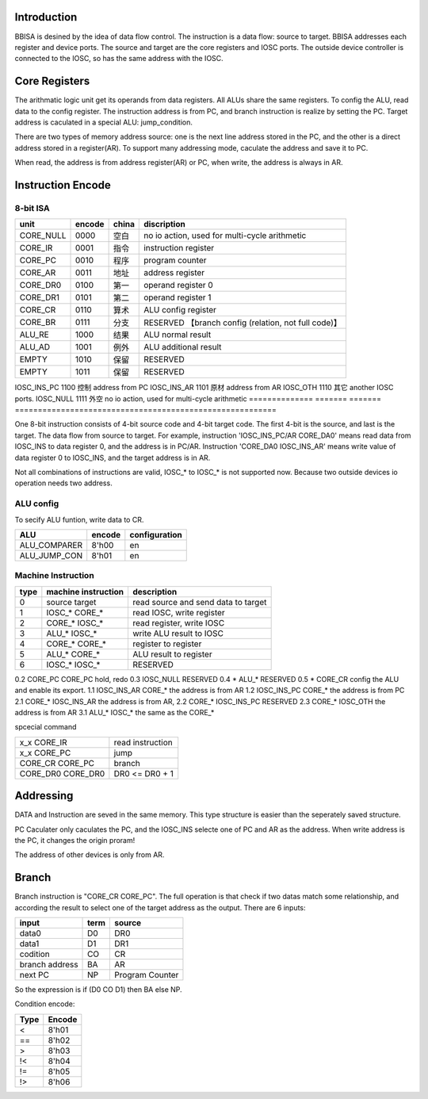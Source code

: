 Introduction
============

BBISA is desined by the idea of data flow control.
The instruction is a data flow: source to target.
BBISA addresses each register and device ports.
The source and target are the core registers and IOSC ports.
The outside device controller is connected to the IOSC, so has the same address with the IOSC.

Core Registers
==============

The arithmatic logic unit get its operands from data registers.
All ALUs share the same registers.
To config the ALU, read data to the config register.
The instruction address is from PC, and branch instruction is realize by setting the PC.
Target address is caculated in a special ALU: jump_condition.

There are two types of memory address source:
one is the next line address stored in the PC, and
the other is a direct address stored in a register(AR).
To support many addressing mode, caculate the address and save it to PC.

When read, the address is from address register(AR) or PC,
when write, the address is always in AR.

Instruction Encode
==================

8-bit ISA
---------

==============  =======  =======  =========================================================
unit            encode   china    discription
==============  =======  =======  =========================================================
CORE_NULL       0000     空白     no io action, used for multi-cycle arithmetic
CORE_IR         0001     指令     instruction register
CORE_PC         0010     程序     program counter
CORE_AR         0011     地址     address register
CORE_DR0        0100     第一     operand register 0
CORE_DR1        0101     第二     operand register 1
CORE_CR         0110     算术     ALU config register
CORE_BR         0111     分支     RESERVED 【branch config (relation, not full code)】
ALU_RE          1000     结果     ALU normal result
ALU_AD          1001     例外     ALU additional result
EMPTY           1010     保留     RESERVED
EMPTY           1011     保留     RESERVED
==============  =======  =======  =========================================================
IOSC_INS_PC     1100     控制     address from PC
IOSC_INS_AR     1101     原材     address from AR
IOSC_OTH        1110     其它     another IOSC ports.
IOSC_NULL       1111     外空     no io action, used for multi-cycle arithmetic
==============  =======  =======  =========================================================

One 8-bit instruction consists of 4-bit source code and 4-bit target code.
The first 4-bit is the source, and last is the target.
The data flow from source to target.
For example, instruction 'IOSC_INS_PC/AR CORE_DA0' means read data from IOSC_INS to data register 0,
and the address is in PC/AR.
Instruction 'CORE_DA0 IOSC_INS_AR' means write value of data register 0 to IOSC_INS,
and the target address is in AR.

Not all combinations of instructions are valid, IOSC_* to IOSC_* is not supported now.
Because two outside devices io operation needs two address.

ALU config
----------

To secify ALU funtion, write data to CR.

==============  =======  =========================================================
ALU             encode   configuration
==============  =======  =========================================================
ALU_COMPARER    8'h00    en
ALU_JUMP_CON    8'h01    en
==============  =======  =========================================================

Machine Instruction
-------------------

====  ===================  ===============================================
type  machine instruction  description
====  ===================  ===============================================
0     source target        read source and send data to target
1     IOSC_* CORE_*        read IOSC, write register
2     CORE_* IOSC_*        read register, write IOSC
3     ALU_*  IOSC_*        write ALU result to IOSC
4     CORE_* CORE_*        register to register
5     ALU_*  CORE_*        ALU result to register
6     IOSC_* IOSC_*        RESERVED
====  ===================  ===============================================
0.2   CORE_PC CORE_PC      hold, redo 
0.3   IOSC_NULL            RESERVED
0.4   *  ALU_*             RESERVED
0.5   *  CORE_CR           config the ALU and enable its export.
1.1   IOSC_INS_AR CORE_*   the address is from AR
1.2   IOSC_INS_PC CORE_*   the address is from PC
2.1   CORE_* IOSC_INS_AR   the address is from AR, 
2.2   CORE_* IOSC_INS_PC   RESERVED
2.3   CORE_* IOSC_OTH      the address is from AR
3.1   ALU_*  IOSC_*        the same as the CORE_*

spcecial command

===================  ===============================================
x_x      CORE_IR     read instruction
x_x      CORE_PC     jump
CORE_CR  CORE_PC     branch
CORE_DR0 CORE_DR0    DR0 <=  DR0 + 1
===================  ===============================================

Addressing 
===========

DATA and Instruction are seved in the same memory.
This type structure is easier than the seperately saved structure.

PC Caculater only caculates the PC,
and the IOSC_INS selecte one of PC and AR as the address.
When write address is the PC, it changes the origin proram!

The address of other devices is only from AR.

Branch
======

Branch instruction is "CORE_CR  CORE_PC".
The full operation is that check if two datas match some relationship,
and according the result to select one of the target address as the output.
There are 6 inputs:

================  ====  =================
input             term  source
================  ====  =================
data0             D0    DR0
data1             D1    DR1
codition          CO    CR
branch address    BA    AR
next PC           NP    Program Counter
================  ====  =================

So the expression is if (D0 CO D1) then BA else NP.

Condition encode:

=======  ========
Type     Encode
=======  ========
<        8'h01
==       8'h02
>        8'h03
!<       8'h04
!=       8'h05
!>       8'h06
=======  ========

